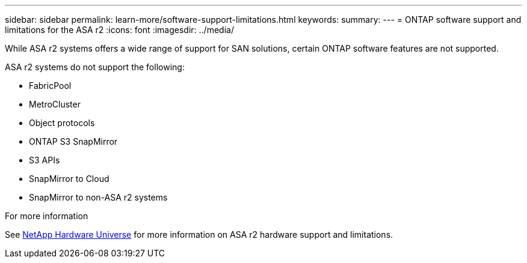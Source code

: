 ---
sidebar: sidebar
permalink: learn-more/software-support-limitations.html
keywords: 
summary:
---
= ONTAP software support and limitations for the ASA r2
:icons: font
:imagesdir: ../media/

[.lead]
While ASA r2 systems offers a wide range of support for SAN solutions, certain ONTAP software features are not supported.

ASA r2 systems do not support the following:

* FabricPool 
* MetroCluster 
* Object protocols
* ONTAP S3 SnapMirror
* S3 APIs
* SnapMirror to Cloud
* SnapMirror to non-ASA r2 systems


.For more information

See link:https://hwu.netapp.com/[NetApp Hardware Universe^] for more information on ASA r2 hardware support and limitations.